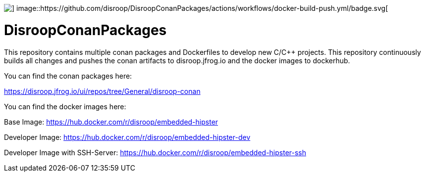 image::https://github.com/disroop/DisroopConanPackages/actions/workflows/build-all-conan.yml/badge.svg[] image::https://github.com/disroop/DisroopConanPackages/actions/workflows/docker-build-push.yml/badge.svg[]

= DisroopConanPackages

This repository contains multiple conan packages and Dockerfiles to develop new C/C++ projects. This repository continuously builds all changes and pushes the conan artifacts to disroop.jfrog.io and the docker images to dockerhub.

[.underline]#You can find the conan packages here:#

https://disroop.jfrog.io/ui/repos/tree/General/disroop-conan

[.underline]#You can find the docker images here:#

Base Image: 
https://hub.docker.com/r/disroop/embedded-hipster

Developer Image: 
https://hub.docker.com/r/disroop/embedded-hipster-dev

Developer Image with SSH-Server: https://hub.docker.com/r/disroop/embedded-hipster-ssh



